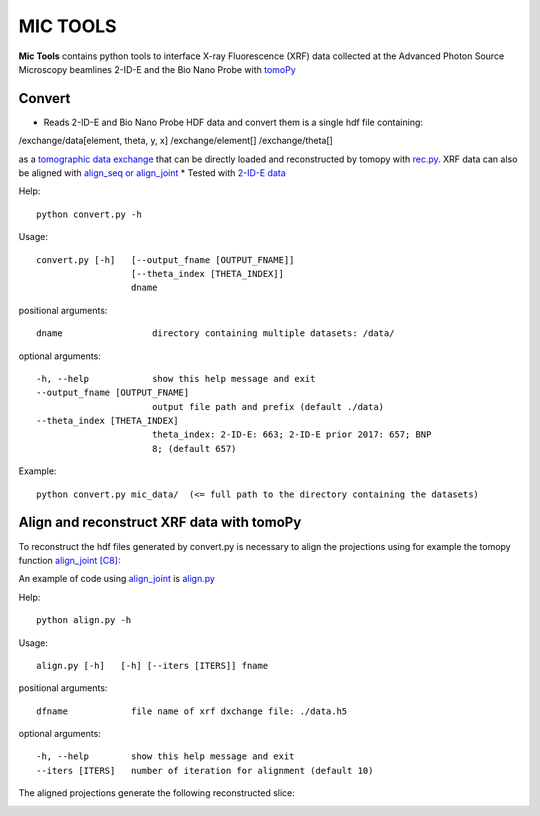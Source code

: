 MIC TOOLS
#########

**Mic Tools** contains python tools to interface X-ray Fluorescence (XRF) data collected at the Advanced Photon Source Microscopy beamlines 2-ID-E and the Bio Nano Probe with `tomoPy <https://tomopy.readthedocs.io/en/latest/>`_

Convert
=======

* Reads 2-ID-E and Bio Nano Probe HDF data and convert them is a single hdf file containing:

/exchange/data[element, theta, y, x]
/exchange/element[]
/exchange/theta[]

as a `tomographic data exchange <https://dxfile.readthedocs.io/en/latest/source/xraytomo.html>`_ that can be directly loaded and reconstructed by tomopy with `rec.py <https://github.com/decarlof/util/tree/master/xrf>`_. XRF data can also be aligned with `align_seq or align_joint <https://tomopy.readthedocs.io/en/latest/api/tomopy.prep.alignment.html#>`_
* Tested with `2-ID-E data <https://anl.box.com/s/qinted32vyrcnjyt7tzs3cx6kreeud3m>`_


Help::
    
    python convert.py -h


Usage::
    
    convert.py [-h]   [--output_fname [OUTPUT_FNAME]]
                      [--theta_index [THETA_INDEX]]
                      dname


positional arguments::

  dname                 directory containing multiple datasets: /data/

optional arguments::

  -h, --help            show this help message and exit
  --output_fname [OUTPUT_FNAME]
                        output file path and prefix (default ./data)
  --theta_index [THETA_INDEX]
                        theta_index: 2-ID-E: 663; 2-ID-E prior 2017: 657; BNP
                        8; (default 657)

Example::

    python convert.py mic_data/  (<= full path to the directory containing the datasets)



Align and reconstruct XRF data with tomoPy
==========================================

To reconstruct the hdf files generated by convert.py is necessary to align the 
projections using for example the tomopy function 
`align_joint <https://tomopy.readthedocs.io/en/stable/api/tomopy.prep.alignment.html#tomopy.prep.alignment.align_joint>`_
`[C8] <https://tomopy.readthedocs.io/en/stable/credits.html#gursoy-17>`_:

An example of code using 
`align_joint <https://tomopy.readthedocs.io/en/stable/api/tomopy.prep.alignment.html#tomopy.prep.alignment.align_joint>`_ is
`align.py <https://github.com/decarlof/mic_tools/blob/master/align.py>`_ 

Help::
    
    python align.py -h


Usage::
    
    align.py [-h]   [-h] [--iters [ITERS]] fname


positional arguments::

  dfname            file name of xrf dxchange file: ./data.h5

optional arguments::

  -h, --help        show this help message and exit
  --iters [ITERS]   number of iteration for alignment (default 10)


The aligned projections generate the following reconstructed slice:

.. image:: docs/source/img/recon_align.png
   :width: 320px
   :alt: project


